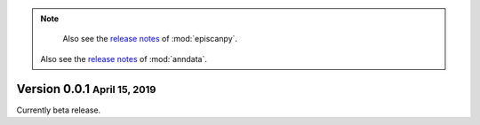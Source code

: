 .. note::

	Also see the `release notes <https://scanpy.readthedocs.io>`__ of :mod:`episcanpy`.
    Also see the `release notes <https://anndata.readthedocs.io>`__ of :mod:`anndata`.


.. role:: small

.. role:: smaller


Version 0.0.1 :small:`April 15, 2019`
--------------------------------------

Currently beta release.
